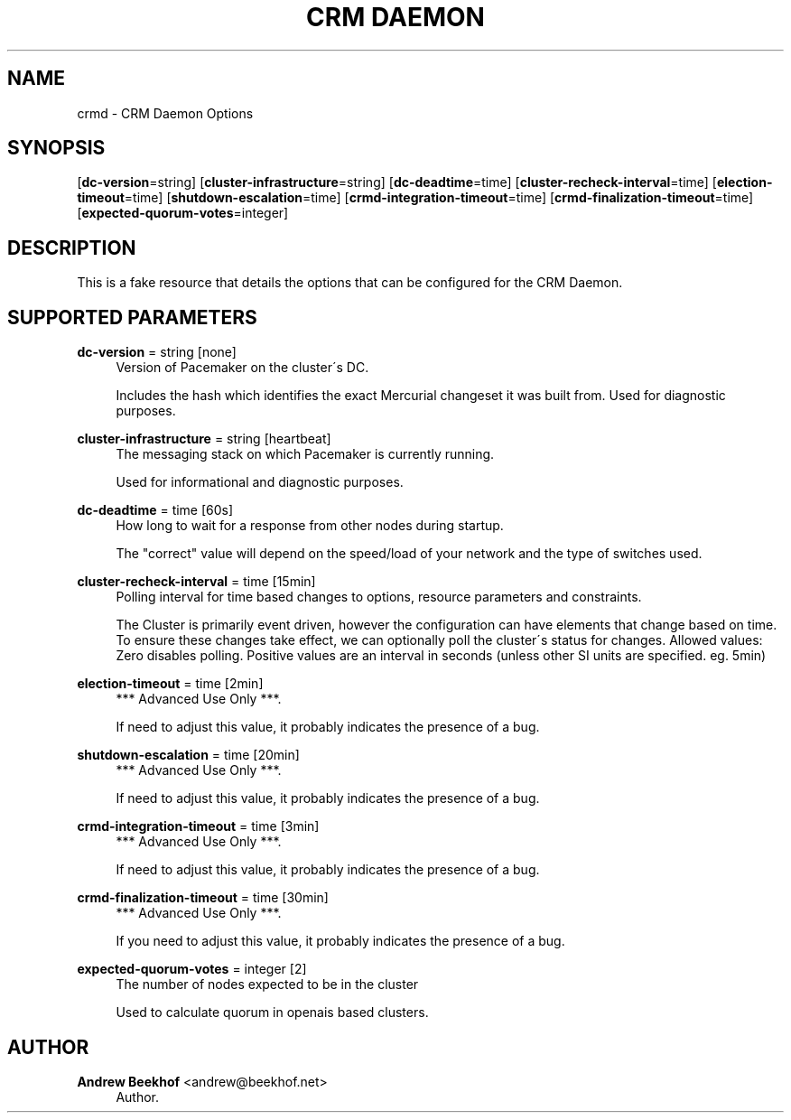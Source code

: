 '\" t
.\"     Title: CRM Daemon
.\"    Author: Andrew Beekhof <andrew@beekhof.net>
.\" Generator: DocBook XSL Stylesheets v1.75.2 <http://docbook.sf.net/>
.\"      Date: 02/22/2011
.\"    Manual: Pacemaker Configuration
.\"    Source: Pacemaker Configuration
.\"  Language: English
.\"
.TH "CRM DAEMON" "8" "02/22/2011" "Pacemaker Configuration" "Pacemaker Configuration"
.\" -----------------------------------------------------------------
.\" * set default formatting
.\" -----------------------------------------------------------------
.\" disable hyphenation
.nh
.\" disable justification (adjust text to left margin only)
.ad l
.\" -----------------------------------------------------------------
.\" * MAIN CONTENT STARTS HERE *
.\" -----------------------------------------------------------------
.SH "NAME"
crmd \- CRM Daemon Options
.SH "SYNOPSIS"
.PP
[\fBdc\-version\fR=string] [\fBcluster\-infrastructure\fR=string] [\fBdc\-deadtime\fR=time] [\fBcluster\-recheck\-interval\fR=time] [\fBelection\-timeout\fR=time] [\fBshutdown\-escalation\fR=time] [\fBcrmd\-integration\-timeout\fR=time] [\fBcrmd\-finalization\-timeout\fR=time] [\fBexpected\-quorum\-votes\fR=integer]
.SH "DESCRIPTION"
.PP
This is a fake resource that details the options that can be configured for the CRM Daemon\&.
.SH "SUPPORTED PARAMETERS"
.PP
\fBdc\-version\fR = string [none]
.RS 4
Version of Pacemaker on the cluster\'s DC\&.
.sp
Includes the hash which identifies the exact Mercurial changeset it was built from\&. Used for diagnostic purposes\&.
.RE
.PP
\fBcluster\-infrastructure\fR = string [heartbeat]
.RS 4
The messaging stack on which Pacemaker is currently running\&.
.sp
Used for informational and diagnostic purposes\&.
.RE
.PP
\fBdc\-deadtime\fR = time [60s]
.RS 4
How long to wait for a response from other nodes during startup\&.
.sp
The "correct" value will depend on the speed/load of your network and the type of switches used\&.
.RE
.PP
\fBcluster\-recheck\-interval\fR = time [15min]
.RS 4
Polling interval for time based changes to options, resource parameters and constraints\&.
.sp
The Cluster is primarily event driven, however the configuration can have elements that change based on time\&. To ensure these changes take effect, we can optionally poll the cluster\'s status for changes\&. Allowed values: Zero disables polling\&. Positive values are an interval in seconds (unless other SI units are specified\&. eg\&. 5min)
.RE
.PP
\fBelection\-timeout\fR = time [2min]
.RS 4
*** Advanced Use Only ***\&.
.sp
If need to adjust this value, it probably indicates the presence of a bug\&.
.RE
.PP
\fBshutdown\-escalation\fR = time [20min]
.RS 4
*** Advanced Use Only ***\&.
.sp
If need to adjust this value, it probably indicates the presence of a bug\&.
.RE
.PP
\fBcrmd\-integration\-timeout\fR = time [3min]
.RS 4
*** Advanced Use Only ***\&.
.sp
If need to adjust this value, it probably indicates the presence of a bug\&.
.RE
.PP
\fBcrmd\-finalization\-timeout\fR = time [30min]
.RS 4
*** Advanced Use Only ***\&.
.sp
If you need to adjust this value, it probably indicates the presence of a bug\&.
.RE
.PP
\fBexpected\-quorum\-votes\fR = integer [2]
.RS 4
The number of nodes expected to be in the cluster
.sp
Used to calculate quorum in openais based clusters\&.
.RE
.SH "AUTHOR"
.PP
\fBAndrew Beekhof\fR <\&andrew@beekhof\&.net\&>
.RS 4
Author.
.RE
